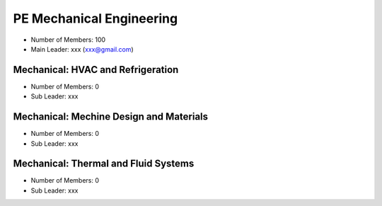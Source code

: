 PE Mechanical Engineering
==========================

- Number of Members: 100
- Main Leader: xxx (xxx@gmail.com)

Mechanical: HVAC and Refrigeration
-------------------------------------

- Number of Members: 0
- Sub Leader: xxx

Mechanical: Mechine Design and Materials
-------------------------------------------
- Number of Members: 0
- Sub Leader: xxx

Mechanical: Thermal and Fluid Systems
----------------------------------------

- Number of Members: 0
- Sub Leader: xxx
